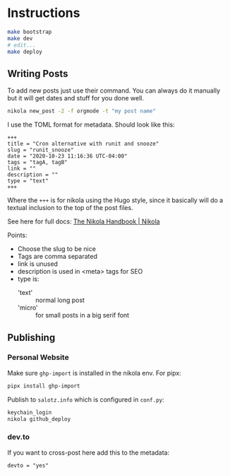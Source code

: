 * Instructions

#+begin_src sh
  make bootstrap
  make dev
  # edit...
  make deploy
#+end_src

** Writing Posts

To add new posts just use their command. You can always do it manually
but it will get dates and stuff for you done well.

#+begin_src bash
nikola new_post -2 -f orgmode -t "my post name"
#+end_src

I use the TOML format for metadata. Should look like this:

#+begin_src fundamental
  +++
  title = "Cron alternative with runit and snooze"
  slug = "runit_snooze"
  date = "2020-10-23 11:16:36 UTC-04:00"
  tags = "tagA, tagB"
  link = ""
  description = ""
  type = "text"
  +++
#+end_src

Where the ~+++~ is for nikola using the Hugo style, since it basically
will do a textual inclusion to the top of the post files.

See here for full docs: [[https://getnikola.com/handbook.html#metadata-fields][The Nikola Handbook | Nikola]]

Points:

- Choose the slug to be nice
- Tags are comma separated
- link is unused
- description is used in <meta> tags for SEO
- type is:
  - 'text' :: normal long post
  - 'micro' :: for small posts in a big serif font



** Publishing

*** Personal Website

Make sure ~ghp-import~ is installed in the nikola env. For pipx:

#+begin_src bash
pipx install ghp-import
#+end_src

Publish to ~salotz.info~ which is configured in ~conf.py~:

#+begin_src bash
  keychain_login
  nikola github_deploy
#+end_src

*** dev.to

If you want to cross-post here add this to the metadata:

#+begin_src fundamental
    devto = "yes"
#+end_src

